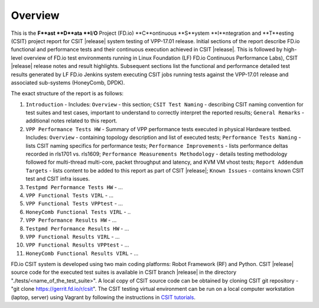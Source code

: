 Overview
========

This is the **F**ast **D**ata **I**/**O** Project (FD.io) **C**ontinuous
**S**ystem **I**ntegration and **T**esting (CSIT) project report for CSIT
|release| system testing of VPP-17.01 release. Initial sections of the report
describe FD.io functional and performance tests and their continuous execution
achieved in CSIT |release|. This is followed by high-level overview of FD.io
test environments running in Linux Foundation (LF) FD.io Continuous
Performance Labs), CSIT |release| release notes and result highlights.
Subsequent sections list the functional and performance detailed test results
generated by LF FD.io Jenkins system executing CSIT jobs running tests
against the VPP-17.01 release and associated sub-systems (HoneyComb, DPDK).

The exact structure of the report is as follows:

#. ``Introduction`` - Includes: ``Overview`` - this section; ``CSIT Test Naming`` - describing CSIT naming convention for test suites and test cases, important to understand to correctly interpret the reported results; ``General Remarks`` - additional notes related to this report.
#. ``VPP Performance Tests HW`` - Summary of VPP performance tests executed in physical Hardware testbed. Includes: ``Overview`` - containing topology description and list of executed tests; ``Performance Tests Naming`` - lists CSIT naming specifics for performance tests; ``Performance Improvements`` - lists performance deltas recorded in rls1701 vs. rls1609; ``Performance Measurements Methodology`` - details testing methodology followed for multi-thread multi-core, packet throughput and latency, and KVM VM vhost tests; ``Report Addendum Targets`` - lists content to be added to this report as part of CSIT |release|; ``Known Issues`` - contains known CSIT test and CSIT infra issues.
#. ``Testpmd Performance Tests HW`` - ...
#. ``VPP Functional Tests VIRL`` - ...
#. ``VPP Functional Tests VPPtest`` - ...
#. ``HoneyComb Functional Tests VIRL`` - ..
#. ``VPP Performance Results HW`` - ...
#. ``Testpmd Performance Results HW`` - ...
#. ``VPP Functional Results VIRL`` - ...
#. ``VPP Functional Results VPPtest`` - ...
#. ``HoneyComb Functional Results VIRL`` - ...

FD.io CSIT system is developed using two main coding platforms: Robot
Framework (RF) and Python. CSIT |release| source code for the executed test
suites is available in CSIT branch |release| in the directory
"./tests/<name_of_the_test_suite>". A local copy of CSIT source code can be
obtained by cloning CSIT git repository - "git clone
https://gerrit.fd.io/r/csit". The CSIT testing virtual environment can be run
on a local computer workstation (laptop, server) using Vagrant by following
the instructions in `CSIT tutorials
<https://wiki.fd.io/view/CSIT#Tutorials>`_.
